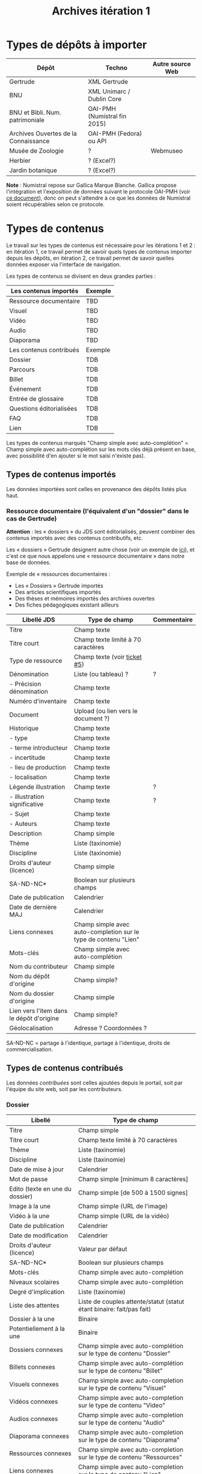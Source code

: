 #+TITLE: Archives itération 1

* Types de dépôts à importer

| Dépôt                                | Techno                       | Autre source Web |
|--------------------------------------+------------------------------+------------------|
| Gertrude                             | XML Gertrude                 |                  |
| BNU                                  | XML Unimarc / Dublin Core    |                  |
| BNU et Bibli. Num. patrimoniale      | OAI-PMH (Numistral fin 2015) |                  |
| Archives Ouvertes de la Connaissance | OAI-PMH (Fedora) ou API      |                  |
|--------------------------------------+------------------------------+------------------|
| Musée de Zoologie                    | ?                            | Webmuseo         |
| Herbier                              | ? (Excel?)                   |                  |
| Jardin botanique                     | ? (Excel?)                   |                  |

*Note* : Numistral repose sur Gallica Marque Blanche.  Gallica propose
l'intégration et l'exposition de données suivant le protocole OAI-PMH
(voir [[http://www.bnf.fr/documents/Guide_oaipmh.pdf][ce document]]), donc on peut s'attendre à ce que les données de
Numistral soient récupérables selon ce protocole.

* Types de contenus

Le travail sur les types de contenus est nécessaire pour les
itérations 1 et 2 : en itération 1, ce travail permet de savoir quels
types de contenus importer depuis les dépôts, en itération 2, ce
travail permet de savoir quelles données exposer via l'interface de
navigation.

Les types de contenus se divisent en deux grandes parties :

|--------------------------+---------|
| Les contenus importés    | Exemple |
|--------------------------+---------|
| Ressource documentaire   | TBD     |
| Visuel                   | TBD     |
| Vidéo                    | TBD     |
| Audio                    | TBD     |
| Diaporama                | TBD     |
|--------------------------+---------|
| Les contenus contribués  | Exemple |
|--------------------------+---------|
| Dossier                  | TDB     |
| Parcours                 | TDB     |
| Billet                   | TDB     |
| Événement                | TDB     |
| Entrée de glossaire      | TDB     |
| Questions éditorialisées | TDB     |
| FAQ                      | TDB     |
| Lien                     | TDB     |
|--------------------------+---------|

Les types de contenus marqués "Champ simple avec auto-complétion" =
Champ simple avec auto-complétion sur les mots clés déjà présent en
base, avec possibilité d'en ajouter si le mot saisi n'existe pas).

** Types de contenus importés

Les données importées sont celles en provenance des dépôts listés plus
haut.

*** Ressource documentaire (l'équivalent d'un "dossier" dans le cas de Gertrude)

*Attention* : les « dossiers » du JDS sont éditorialisés, peuvent
combiner des contenus importés avec des contenus contributifs, etc.

Les « dossiers » Gertrude désignent autre chose (voir un exemple de
[[http://gertrude.region-alsace.eu/gertrude-diffusion/dossier/musee-de-sismologie-et-de-magnetisme-terrestre/5aee42df-1420-414d-94c1-a566ec65e71c][ici]]), et c'est ce que nous appelons une « ressource documentaire »
dans notre base de données.

Exemple de « ressources documentaires :

- Les « Dossiers » Gertrude importés
- Des articles scientifiques importés
- Des thèses et mémoires importés des archives ouvertes
- Des fiches pédagogiques existant ailleurs

| Libellé JDS                              | Type de champ                                                   | Commentaire |
|------------------------------------------+-----------------------------------------------------------------+-------------|
| Titre                                    | Champ texte                                                     |             |
| Titre court                              | Champ texte limité à 70 caractères                              |             |
| Type de ressource                        | Champ texte (voir [[https://github.com/Jardin-des-Sciences/website/issues/5][ticket #5]])                                    |             |
| Dénomination                             | Liste (ou tableau) ?                                            | ?           |
| - Précision dénomination                 | Champ texte                                                     |             |
| Numéro d'inventaire                      | Champ texte                                                     |             |
| Document                                 | Upload (ou lien vers le document ?)                             |             |
| Historique                               | Champ texte                                                     |             |
| - type                                   | Champ texte                                                     |             |
| - terme introducteur                     | Champ texte                                                     |             |
| - incertitude                            | Champ texte                                                     |             |
| - lieu de production                     | Champ texte                                                     |             |
| - localisation                           | Champ texte                                                     |             |
| Légende illustration                     | Champ texte                                                     | ?           |
| - illustration significative             | Champ texte                                                     | ?           |
| - Sujet                                  | Champ texte                                                     |             |
| - Auteurs                                | Champ texte                                                     |             |
|------------------------------------------+-----------------------------------------------------------------+-------------|
| Description                              | Champ simple                                                    |             |
| Thème                                    | Liste (taxinomie)                                               |             |
| Discipline                               | Liste (taxinomie)                                               |             |
| Droits d'auteur (licence)                | Champ simple                                                    |             |
| SA-ND-NC*                                | Boolean sur plusieurs champs                                    |             |
| Date de publication                      | Calendrier                                                      |             |
| Date de dernière MAJ                     | Calendrier                                                      |             |
| Liens connexes                           | Champ simple avec auto-completion sur le type de contenu "Lien" |             |
| Mots-clés                                | Champ simple avec auto-complétion                               |             |
| Nom du contributeur                      | Champ simple                                                    |             |
| Nom du dépôt d'origine                   | Champ simple?                                                   |             |
| Nom du dossier d'origine                 | Champ simple                                                    |             |
| Lien vers l'item dans le dépôt d'origine | Champ simple?                                                   |             |
| Géolocalisation                          | Adresse ? Coordonnées ?                                         |             |

SA-ND-NC = partage à l'identique, partage à l'identique, droits de
commercialisation.

** Types de contenus contribués

Les données /contribuées/ sont celles ajoutées depuis le portail, soit
par l'équipe du site web, soit par les contributeurs.

*** Dossier

| Libellé                         | Type de champ                                                         |
|---------------------------------+-----------------------------------------------------------------------|
| Titre                           | Champ simple                                                          |
| Titre court                     | Champ texte limité à 70 caractères                                    |
| Thème                           | Liste (taxinomie)                                                     |
| Discipline                      | Liste (taxinomie)                                                     |
| Date de mise à jour             | Calendrier                                                            |
| Mot de passe                    | Champ simple [minimum 8 caractères]                                   |
| Edito (texte en une du dossier) | Champ simple [de 500 à 1500 signes]                                   |
| Image à la une                  | Champ simple (URL de l'image)                                         |
| Vidéo à la une                  | Champ simple (URL de la vidéo)                                        |
| Date de publication             | Calendrier                                                            |
| Date de modification            | Calendrier                                                            |
| Droits d'auteur (licence)       | Valeur par défaut                                                     |
| SA-ND-NC*                       | Boolean sur plusieurs champs                                          |
| Mots-clés                       | Champ simple avec auto-complétion                                     |
| Niveaux scolaires               | Champ simple avec auto-complétion                                     |
| Degré d'implication             | Liste (taxinomie)                                                     |
| Liste des attentes              | Liste de couples attente/statut (statut étant binaire: fait/pas fait) |
| Dossier à la une                | Binaire                                                               |
| Potentiellement à la une        | Binaire                                                               |
| Dossiers connexes               | Champ simple avec auto-complétion sur le type de contenu "Dossier"    |
| Billets connexes                | Champ simple avec auto-complétion sur le type de contenu "Billet"     |
| Visuels connexes                | Champ simple avec auto-completion sur le type de contenu "Visuel"     |
| Vidéos connexes                 | Champ simple avec auto-completion sur le type de contenu "Video"      |
| Audios connexes                 | Champ simple avec auto-completion sur le type de contenu "Audio"      |
| Diaporama connexes              | Champ simple avec auto-completion sur le type de contenu "Diaporama"  |
| Ressources connexes             | Champ simple avec auto-completion sur le type de contenu "Ressources" |
| Liens connexes                  | Champ simple avec auto-completion sur le type de contenu "Lien"       |
| Géolocalisation                 | Adresse ? Coordonnées ?                                               |

*** Parcours

| Libellé                  | Type de champ                                                                     |
|--------------------------+-----------------------------------------------------------------------------------|
| Nom du parcours          | Champ simple                                                                      |
| Titre court              | Champ texte limité à 70 caractères                                                |
| À la une                 | Binaire                                                                           |
| Potentiellement à la une | Binaire                                                                           |
| Dossier joint            | [Dossier]                                                                         |
| "Trajectoire"            | Liste (potentiellement) ordonnée d'éléments géolocalisés constitutifs du parcours |

*** Billet

| Libellé                   | Type de champ                                                         |
|---------------------------+-----------------------------------------------------------------------|
| Titre                     | Champ simple                                                          |
| Titre court               | Champ texte limité à 70 caractères                                    |
| Thème                     | Liste (taxinomie)                                                     |
| Discipline                | Liste (taxinomie)                                                     |
| Description longue        | WYSIWYG [Maximum 10000 signes espaces comprises]                      |
| Date de publication       | Calendrier                                                            |
| Date de mise à jour       | Calendrier                                                            |
| Billet à la une           | Binaire                                                               |
| Potentiellement à la une  | Binaire                                                               |
| Nom du contributeur       | Champ simple ?                                                        |
| Degré d'implication       | Liste (taxinomie)                                                     |
| Droits d'auteur (licence) | Valeur par défaut                                                     |
| SA-ND-NC*                 | Boolean sur plusieurs champs                                          |
| Mots-clés                 | Champ simple avec auto-complétion                                     |
| Dossiers connexes         | Champ simple avec auto-complétion sur le type de contenu "Dossier"    |
| Billets connexes          | Champ simple avec auto-complétion sur le type de contenu "Billet"     |
| Visuels connexes          | Champ simple avec auto-completion sur le type de contenu "Visuel"     |
| Vidéos connexes           | Champ simple avec auto-completion sur le type de contenu "Video"      |
| Audios connexes           | Champ simple avec auto-completion sur le type de contenu "Audio"      |
| Diaporama connexes        | Champ simple avec auto-completion sur le type de contenu "Diaporama"  |
| Ressources connexes       | Champ simple avec auto-completion sur le type de contenu "Ressources" |
| Liens connexes            | Champ simple avec auto-completion sur le type de contenu "Lien"       |
| Géolocalisation           | Adresse ? Coordonnées ?                                               |

*** Événement

| Libellé              | Type de champ                                                     |
|----------------------+-------------------------------------------------------------------|
| Titre                | Champ simple                                                      |
| Titre court          | Champ texte limité à 70 caractères                                |
| Thème                | Liste (Taxinomie)                                                 |
| Date de publication  | Calendrier                                                        |
| Discipline           | Liste (Taxinomie)                                                 |
| Description courte   | WYSIWYG [max 500 caractères]                                      |
| Description longue   | WYSIWYG [max 3000 caractères]                                     |
| Date de début        | Calendrier                                                        |
| Date de fin          | Calendrier                                                        |
| Lieu                 | Champ simple                                                      |
| Nom du contributeur  | Champ simple                                                      |
| Contact organisateur | Champ simple                                                      |
| Type d'évènement     | Liste (Taxinomie)                                                 |
| Visuels connexes     | Champ simple avec auto-completion sur le type de contenu "visuel" |
| Mots-clés            | Champ simple avec auto-complétion                                 |
| Géolocalisation      | Adresse ? Coordonnées ?                                           |
| Participants         | Liste de participants                                             |

*** Sondage

| Libellé             | Type de champ |
|---------------------+---------------|
| Nom du contributeur | Champ simple  |
| Thème               | Champ simple  |
| Question 1          |               |
| - réponse 1         |               |
| - réponse 2         |               |
| Question 2          |               |
| ...                 |               |

*** QCM

| Libellé               | Type de champ |
|-----------------------+---------------|
| Nom du contributeur   | Champ simple  |
| Thème                 | Champ simple  |
| Décompte par question | Durée         |
| Question 1            |               |
| - réponse 1           |               |
| - réponse 2           |               |
| Question 2            |               |

*** Questions éditorialisées (questions de science)

Exemples de questions :

- Qu'est-ce qu'une onde S ? 
- Pourquoi le ciel est bleu ?

| Libellé                   | Type de champ                |
|---------------------------+------------------------------|
| Thème                     | Champ simple                 |
| Question                  | WYSIWYG                      |
| Visuel                    | WYSIWYG                      |
| Réponse du chercheur      | WYSIWYG                      |
| Nom du contributeur       | Champ simple                 |
| Droits d'auteur (licence) | Valeur du site               |
| SA-ND-NC*                 | Boolean sur plusieurs champs |

*** Entrée de glossaire

| Libellé                   | Type de champ                                                   |
|---------------------------+-----------------------------------------------------------------|
| Mot                       | Champ simple                                                    |
| Définition                | WYSIWYG ou insertion vidéo                                      |
| Date de publication       | Calendrier                                                      |
| Date de mise à jour       | Calendrier                                                      |
| Thème                     | Liste (taxinomie)                                               |
| Discipline                | Liste (taxinomie)                                               |
| Nom du contributeur       | Champ simple                                                    |
| Droits d'auteur (licence) | Valeur par défaut                                               |
| SA-ND-NC*                 | Boolean sur plusieurs champs                                    |
| Liens connexes            | Champ simple avec auto-completion sur le type de contenu "Lien" |
| Géolocalisation           | Adresse ? Coordonnées ?                                         |
| Mots-clés                 | Champ simple avec auto-complétion                               |

*** FAQ

| Libellé                   | Type de champ                |
|---------------------------+------------------------------|
| Question                  | Champ simple                 |
| Réponse                   | WYSIWYG                      |
| Droits d'auteur (licence) | Valeur par défaut du site    |
| SA-ND-NC*                 | Boolean sur plusieurs champs |

*** Lien

| Libellé                   | Type de champ                                                       |
|---------------------------+---------------------------------------------------------------------|
| Libellé                   | Champ simple                                                        |
| URL                       | Upload ou choix parmis ce qui est déjà présent dans la bibliothèque |
| Thème                     | Liste (taxinomie)                                                   |
| Discipline                | Liste (taxinomie)                                                   |
| Date de publication       | Calendrier                                                          |
| Droits d'auteur (licence) | Valeur par défaut du site                                           |
| SA-ND-NC*                 | Boolean sur plusieurs champs                                        |
| Nom du contributeur       | Champ simple                                                        |
| Géolocalisation           | Adresse ? Coordonnées ?                                             |

** Type de contenus importés ou contribués

Ces contenus sont soit importés depuis une base de données, soit
ajoutés par les utilisateurs.

*** Visuel

| Libellé                                  | Type de champ                     |
|------------------------------------------+-----------------------------------|
| Titre                                    | Champ simple                      |
| Titre court                              | Champ texte limité 70 caractères  |
| Couleur                                  | Champ simple                      |
| Thème                                    | Liste (taxinomie)                 |
| Discipline                               | Liste (taxinomie)                 |
| Date de publication                      | Calendrier                        |
| Nom du contributeur                      | Champ simple                      |
| Mots-clés                                | Champ simple avec auto-complétion |
| Nom du dépôt d'origine                   | Champ simple                      |
| Lien vers l'item dans le dépôt d'origine | Champ simple                      |
| Géolocalisation                          | Adresse ? Coordonnées ?           |
|------------------------------------------+-----------------------------------|
| Numéro d'inventaire                      | Champ simple                      |
| Légende                                  | Champ simple                      |
| Informations générales                   | Champ simple                      |
| - immatriculation                        | Champ simple                      |
| - type                                   | Champ simple                      |
| - sujet                                  | Champ simple                      |
| - couleur                                | Champ simple                      |
| - orientation de l'image                 | Champ simple                      |
| - droits d'auteur                        | Champ simple                      |
| - SA-ND-NC*                              | Boolean sur plusieurs champs      |
| - date de prise de vue                   | Champ simple                      |
| - visuel                                 | Champ simple                      |
| - auteur                                 | Champ simple                      |
| - qualité                                | Champ simple                      |
| Références documentaires                 | Champ simple                      |
| - type                                   | Champ simple                      |
| - titre                                  | Champ simple                      |
| - lieu de conservation                   | Champ simple                      |
| - cote                                   | Champ simple                      |
| - ISBD                                   | Champ simple                      |
| - auteur                                 | Champ simple                      |

*** Vidéo

| Libellé                                  | Type de champ                     |
|------------------------------------------+-----------------------------------|
| Titre                                    | Champ simple                      |
| Titre court                              | Champ texte limité  70 caractères |
| Auteur                                   | Champ simple                      |
| Réalisateur                              | Champ simple                      |
| Producteur                               | Champ simple                      |
| Année de production                      | Calendrier                        |
| Durée                                    | Champ numérique                   |
| Définition (HD vs. LD)                   | Champ simple                      |
| URL de la vidéo                          | Champ simple                      |
| Orientation de l'image ("sens")          | Vertical / horizontal             |
| Description                              | Champ simple                      |
| Thème                                    | Liste (taxinomie)                 |
| Discipline                               | Liste (taxinomie)                 |
| Droits d'auteur (licence)                | Valeur par défaut                 |
| SA-ND-NC*                                | Boolean sur plusieurs champs      |
| Date de prise de vue                     | Calendrier                        |
| Date de publication                      | Calendrier                        |
| Nom du contributeur                      | Champ simple                      |
| Mots-clés                                | Champ simple avec auto-complétion |
| Nom du dépôt d'origine                   | Champ simple?                     |
| Lien vers l'item dans le dépôt d'origine | Champ simple?                     |
| Géolocalisation                          | Adresse ? Coordonnées ?           |

*** Audio

| Libellé                                  | Type de champ                     |
|------------------------------------------+-----------------------------------|
| Titre                                    | Champ simple                      |
| Titre court                              | Champ texte limité  70 caractères |
| Auteur                                   | Champ simple                      |
| URL de l'audio                           | Champ simple                      |
| Durée                                    | Champ numérique                   |
| Description                              | Champ simple                      |
| Année de production                      | Calendrier                        |
| Thème                                    | Liste (taxinomie)                 |
| Discipline                               | Liste (taxinomie)                 |
| Droits d'auteur (licence)                | Valeur par défaut                 |
| SA-ND-NC*                                | Boolean sur plusieurs champs      |
| Date de publication                      | Calendrier                        |
| Nom du contributeur                      | Champ simple                      |
| Mots-clés                                | Champ simple avec auto-complétion |
| Nom du dépôt d'origine                   | Champ simple?                     |
| Lien vers l'item dans le dépôt d'origine | Champ simple?                     |
| Géolocalisation                          | Adresse ? Coordonnées ?           |

*** Diaporama

| Libellé                                  | Type de champ                                                       |
|------------------------------------------+---------------------------------------------------------------------|
| Titre                                    | Champ simple                                                        |
| Titre court                              | Champ texte limité à 70 caractères                                  |
| Visuels                                  | Upload ou choix parmis ce qui est déjà présent dans la bibliothèque |
| Description                              | Champ simple                                                        |
| Thème                                    | Liste (taxinomie)                                                   |
| Discipline                               | Liste (taxinomie)                                                   |
| Droits d'auteur (licence)                | Valeur par défaut                                                   |
| SA-ND-NC*                                | Boolean sur plusieurs champs                                        |
| Date de publication                      | Date                                                                |
| Nom du contributeur                      | Champ simple                                                        |
| Mots-clés                                | Champ simple avec auto-complétion                                   |
| Nom du dépôt d'origine                   | Champ simple?                                                       |
| Lien vers l'item dans le dépôt d'origine | Champ simple?                                                       |
| Géolocalisation                          | Adresse ? Coordonnées ?                                             |

** NEXT Gestion des types de contenus
   SCHEDULED: <2015-11-02 lun.>

L'administrateur du site peut choisir pour chaque type de contenu s'il
active :

- les tags
- les commentaires
- les boutons de partage
- le téléchargement


